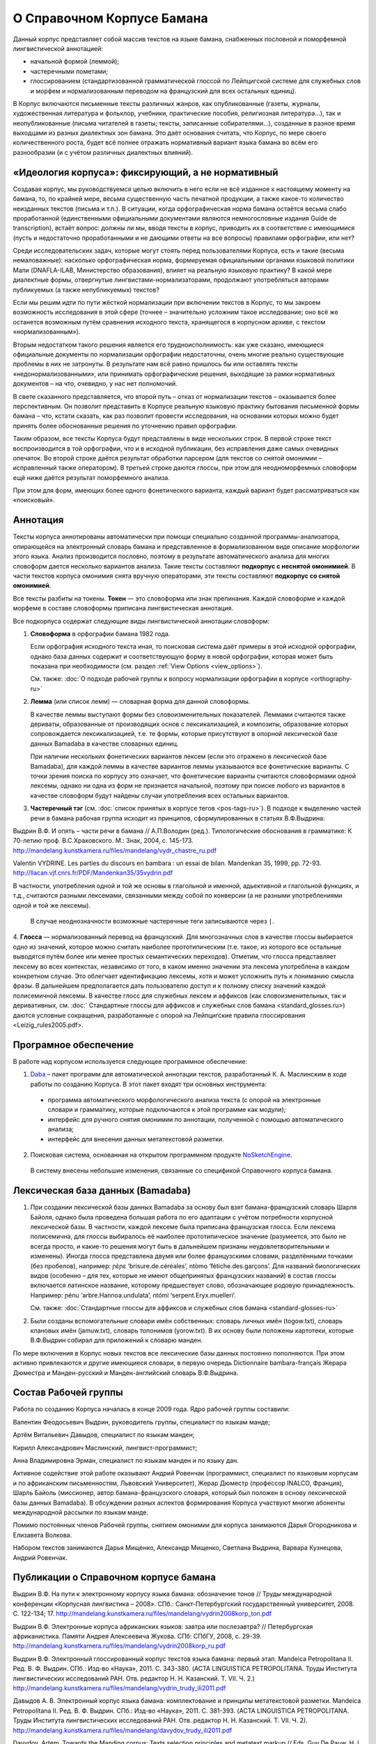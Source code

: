 О Справочном Корпусе Бамана
===========================

Данный корпус представляет собой массив текстов на языке бамана, снабженных пословной и поморфемной лингвистической аннотацией: 

- начальной формой (леммой);
- частеречными пометами;
- глоссированием (стандартизованной грамматической глоссой по Лейпцигской системе для служебных слов и морфем и нормализованным переводом на французский для всех остальных единиц).

В Корпус включаются письменные тексты различных жанров, как опубликованные (газеты, журналы, художественная литература и фольклор, учебники, практические пособия, религиозная литература…), так и неопубликованные (письма читателей в газеты; тексты, записанные собирателями…), созданные в разное время выходцами из разных диалектных зон бамана. Это даёт основания считать, что Корпус, по мере своего количественного роста, будет всё полнее отражать нормативный вариант языка бамана во всём его разнообразии (и с учётом различных диалектных влияний).


«Идеология корпуса»: фиксирующий, а не нормативный
--------------------------------------------------

Создавая корпус, мы руководствуемся целью включить в него если не всё изданное
к настоящему моменту на бамана, то, по крайней мере, весьма существенную часть
печатной продукции, а также какое-то количество неизданных текстов (письма и
т.п.). В ситуации, когда орфографическая норма бамана остаётся весьма слабо
проработанной (единственными официальными документами являются немногословные
издания Guide de transcription), встаёт вопрос: должны ли мы, вводя тексты в
корпус, приводить их в соответствие с имеющимися (пусть и недостаточно
проработанными и не дающими ответы на все вопросы) правилами орфографии, или
нет?

Среди исследовательских задач, которые могут стоять перед пользователями
Корпуса, есть и такие (весьма немаловажные): насколько орфографическая норма,
формируемая официальными органами языковой политики Мали (DNAFLA-ILAB,
Министерство образования), влияет на реальную языковую практику? В какой мере
диалектные формы, отвергнутые лингвистами-нормализаторами, продолжают
употребляться авторами публикуемых (а также непубликуемых) текстов?

Если мы решим идти по пути жёсткой нормализации при включении текстов в Корпус,
то мы закроем возможность исследования в этой сфере (точнее – значительно
усложним такое исследование; оно всё же останется возможным путём сравнения
исходного текста, хранящегося в корпусном архиве, с текстом «нормализованным»). 

Вторым недостатком такого решения является его трудноисполнимость: как уже
сказано, имеющиеся официальные документы по нормализации орфографии
недостаточны, очень многие реально существующие проблемы в них не затронуты. В
результате нам всё равно пришлось бы или оставлять тексты
«недонормализованными», или принимать орфографические решения, выходящие за
рамки нормативных документов – на что, очевидно, у нас нет полномочий.

В свете сказанного представляется, что второй путь – отказ от нормализации
текстов – оказывается более перспективным. Он позволит представить в Корпусе
реальную языковую практику бытования письменной формы бамана – что, кстати
сказать, как раз позволит провести исследования, на основании которых можно
будет принять более обоснованные решения по уточнению правил орфографии.

Таким образом, все тексты Корпуса будут представлены в виде нескольких строк. В
первой строке текст воспроизводится в той орфографии, что и в исходной
публикации, без исправления даже самых очевидных опечаток. Во второй строке
даётся результат обработки парсером (для  текстов со снятой омонимии –
исправленный также оператором). В третьей строке даются глоссы, при этом для
неодноморфемных словоформ ещё ниже даётся результат поморфемного анализа.

При этом для форм, имеющих более одного фонетического варианта, каждый вариант
будет рассматриваться как «поисковый».

Аннотация
---------

Тексты корпуса аннотированы автоматически при помощи специально созданной программы-анализатора, опирающейся на электронный словарь бамана и представленное в формализованном виде описание морфологии этого языка. Анализ производится пословно, поэтому в результате автоматического анализа для многих словоформ дается несколько вариантов анализа. Такие тексты составляют **подкорпус с неснятой омонимией**. В части текстов корпуса омонимия снята вручную операторами, эти тексты составляют **подкорпус со снятой омонимией**.

Все тексты разбиты на токены. **Токен** — это словоформа или знак препинания. Каждой словоформе и каждой морфеме в составе словоформы приписана лингвистическая аннотация.

Все подкорпуса содержат следующие виды лингвистической аннотации словоформ:

1. **Словоформа** в орфографии бамана 1982 года.

   Если орфография исходного текста иная, то поисковая система даёт примеры в этой исходной орфографии, однако база данных содержит и соответствующую форму в новой орфографии, которая может быть показана при необходимости (см. раздел :ref:`View Options <view_options>`).

   См. также: :doc:`О подходе рабочей группы к вопросу нормализации орфографии в корпусе <orthography-ru>`
2. **Лемма** (или список лемм) — словарная форма для данной словоформы.

   В качестве леммы выступают формы без словоизменительных показателей. Леммами
   считаются также дериваты, образованные от производящих основ с
   лексикализацией, и композиты, образование которых сопровождается
   лексикализацией, т.е. те формы, которые присутствуют в опорной лексической
   базе данных Bamadaba в качестве словарных единиц.

   При наличии нескольких фонетических вариантов лексем
   (если это отражено в лексической базе Bamadaba), для каждой леммы в качестве 
   вариантов леммы указываются все фонетические варианты. С точки зрения поиска
   по корпусу это означает, что фонетические варианты считаются словоформами 
   одной лексемы, однако ни одна из форм не признается начальной, поэтому при 
   поиске любого из вариантов в качестве словоформ будут найдены случаи употребления
   всех остальных вариантов.
3. **Частеречный тэг** (см. :doc:`список принятых в корпусе тегов <pos-tags-ru>`). В подходе к выделению частей речи в бамана рабочая группа исходит из принципов, сформулированных в статьях В.Ф.Выдрина:

Выдрин В.Ф. И опять – части речи в бамана // А.П.Володин (ред.). Типологические обоснования в грамматике: К 70-летию проф. В.С.Храковского. М.: Знак, 2004, с. 145-173. http://mandelang.kunstkamera.ru/files/mandelang/vydr_chastre_ru.pdf 

Valentin VYDRINE. Les parties du discours en bambara : un essai de bilan. Mandenkan 35, 1999, pp. 72-93.
http://llacan.vjf.cnrs.fr/PDF/Mandenkan35/35vydrin.pdf 

В частности, употребления одной и той же основы в глагольной и именной, адьективной и глагольной функциях, и т.д., считаются разными лексемами, связанными между собой по конверсии (а не разными употреблениями одной и той же лексемы).

   В случае неоднозначности возможные частеречные теги записываются через ``|``.

4. **Глосса** — нормализованный перевод на французский. Для многозначных слов в качестве глоссы выбирается одно из значений, которое можно считать наиболее прототипическим (т.е. такое, из которого все остальные выводятся путём более или менее простых семантических переходов). Отметим, что глосса представляет лексему во всех контекстах, независимо от того, в каком именно значении эта лексема употреблена в каждом конкретном случае. Это облегчает идентификацию лексемы, хотя и может усложнить путь к пониманию смысла фразы. В дальнейшем предполагается дать пользователю доступ и к полному списку значений каждой полисемичной лексемы.
В качестве глосс для служебных лексем и аффиксов (как словоизменительных, так и деривативных, см. :doc:` Стандартные глоссы для аффиксов и служебных слов бамана <standard_glosses.ru>) даются условные сокращения, разработанные с опорой на Лейпцигские правила глоссирования <Leizig_rules2005.pdf>.
   
Програмное обеспечение
----------------------

В работе над корпусом используется следующее программное обеспечение:

1. `Daba <https://github.com/maslinych/daba>`_ – пакет программ для автоматической аннотации текстов, разработанный К. А. Маслинским в ходе работы по созданию Корпуса.  В этот пакет входят три основных инструмента: 
  - программа автоматического морфологического анализа текста (с опорой на электронные словари и грамматику, которые подключаются к этой программе как модули);
  - интерфейс для ручного снятия омонимии по аннотации, полученной с помощью автоматического анализа;
  - интерфейс для внесения данных метатекстовой разметки.
2. Поисковая система, основанная на открытом программном продукте `NoSketchEngine <http://nlp.fi.muni.cz/trac/noske>`_.
  В систему внесены небольшие изменения, связанные со спецификой Справочного корпуса бамана.

Лексическая база данных (Bamadaba)
----------------------------------

1. При создании лексической базы данных Bamadaba за основу был взят бамана-французский словарь Шарля Байоля, однако была проведена большая работа по его адаптации с учётом потребности корпусной лексической базы. В частности, каждой лексеме была приписана французская глосса. Если лексема полисемична, для глоссы выбиралось её наиболее прототипическое значение (разумеется, это было не всегда просто, и какие-то решения могут быть в дальнейшем признаны неудовлетворительными и изменены). Иногда глосса представлена двумя или более французскими словами, разделёнными точками (без пробелов), например: ɲɛ̀ɲɛ ‘brisure.de.céréales’, ntòmo ‘fétiche.des.garçons’. Для названий биологических видов (особенно – для тех, которые не имеют общепринятых французских названий) в состав глоссы включается латинское название, которому предшествует слово, обозначающее родовую принадлежность. Например: ɲénu ‘arbre.Hannoa.undulata’, ntómi ‘serpent.Eryx.muelleri’.

   См. также: :doc:`Стандартные глоссы для аффиксов и служебных слов бамана <standard-glosses-ru>`

2. Были созданы вспомогательные словари имён собственных: словарь личных имён (togow.txt), словарь клановых имён (jamuw.txt), словарь топонимов (yorow.txt). В их основу были положены картотеки, которые В.Ф.Выдрин собирал для приложений к словарю манден.

По мере включения в Корпус новых текстов все лексические базы данных постоянно пополняются. При этом активно привлекаются и другие имеющиеся словари, в первую очередь Dictionnaire bambara-français Жерара Дюместра и Манден-русский и Манден-английский словарь В.Ф.Выдрина.

Состав Рабочей группы
---------------------

Работа по созданию Корпуса началась в конце 2009 года. Ядро рабочей группы составили:

Валентин Феодосьевич Выдрин, руководитель группы, специалист по языкам манде;

Артём Витальевич Давыдов, специалист по языкам манден;

Кирилл Александрович Маслинский, лингвист-программист;

Анна Владимировна Эрман, специалист по языкам манден и по языку дан.

Активное содействие этой работе оказывают Андрий Ровенчак (программист, специалист по языковым корпусам и по африканским письменностям, Львовский Университет), Жерар Дюместр (профессор INALCO, Франция), Шарль Байоль (миссионер, автор бамана-французского словаря, который был положен в основу лексической базы данных Bamadaba). В обсуждении разных аспектов формирования Корпуса участвуют многие абоненты международной рассылки по языкам манде.

Помимо постоянных членов Рабочей группы, снятием омонимии для корпуса занимаются Дарья Огородникова и Елизавета Волкова.

Набором текстов занимаются Дарья Мищенко, Александр Мищенко, Светлана Выдрина, Варвара Кузнецова, Андрий Ровенчак.

Публикации о Справочном корпусе бамана
---------------------

Выдрин В.Ф. На пути к электронному корпусу языка бамана: обозначение тонов // Труды международной конференции «Корпусная лингвистика – 2008». СПб.: Санкт-Петербургский государственный университет, 2008. С. 122-134; 17.  http://mandelang.kunstkamera.ru/files/mandelang/vydrin2008korp_ton.pdf

Выдрин В.Ф. Электронные корпуса африканских языков: завтра или послезавтра? // Петербургская африканистика. Памяти Андрея Алексеевича Жукова. СПб: СПбГУ, 2008, с. 29-39. http://mandelang.kunstkamera.ru/files/mandelang/vydrin2008korp_ru.pdf

Выдрин В.Ф. Электронный глоссированный корпус текстов языка бамана: первый этап. Mandeica Petropolitana II. Ред. В. Ф. Выдрин. СПб.: Изд-во «Наука», 2011. С. 343-380. (ACTA LINGUISTICA PETROPOLITANA. Труды Института лингвистических исследований РАН. Отв. редактор Н. Н. Казанский. Т. VII. Ч. 2.) http://mandelang.kunstkamera.ru/files/mandelang/vydrin_trudy_ili2011.pdf

Давыдов А. В. Электронный корпус языка бамана: комплектование и принципы метатекстовой разметки. Mandeica Petropolitana II. Ред. В. Ф. Выдрин. СПб.: Изд-во «Наука», 2011. С. 381-393. (ACTA LINGUISTICA PETROPOLITANA. Труды Института лингвистических исследований РАН. Отв. редактор Н. Н. Казанский. Т. VII. Ч. 2).
http://mandelang.kunstkamera.ru/files/mandelang/davydov_trudy_ili2011.pdf

Davydov, Artem. Towards the Manding corpus: Texts selection principles and metatext markup // Eds. Guy De Pauw, H.J.  Groenewald, and Gilles-Maurice de Schryver. Proceedings of the Second Workshop on African Language Technology (AfLaT 2010). Valletta, Malta: European Language Resources Association (ELRA), 2010, pp. 59-62. http://mandelang.kunstkamera.ru/files/mandelang/davydov_malta.pdf

Vydrin, Valentin. Glossed electronic corpora of Mande languages: A perspective that we cannot avoid // Mande languages and linguistics. 2nd International Conference, St. Petersburg (Russia), September 15-17, 2008. Abstracts and Papers. V.Vydrin (ed.). St. Petersburg, 2008, pp. 15-22; 16.  http://mandelang.kunstkamera.ru/files/mandelang/vydr_corp.pdf

